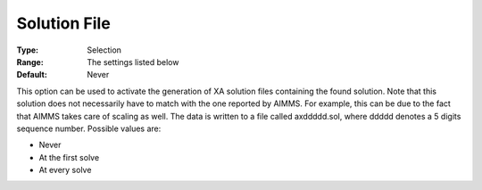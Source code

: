 .. _XA_General_-_Solution_File:


Solution File
=============



:Type:	Selection	
:Range:	The settings listed below	
:Default:	Never	



This option can be used to activate the generation of XA solution files containing the found solution. Note that this solution does not necessarily have to match with the one reported by AIMMS. For example, this can be due to the fact that AIMMS takes care of scaling as well. The data is written to a file called axddddd.sol, where ddddd denotes a 5 digits sequence number. Possible values are:



*	Never
*	At the first solve
*	At every solve



